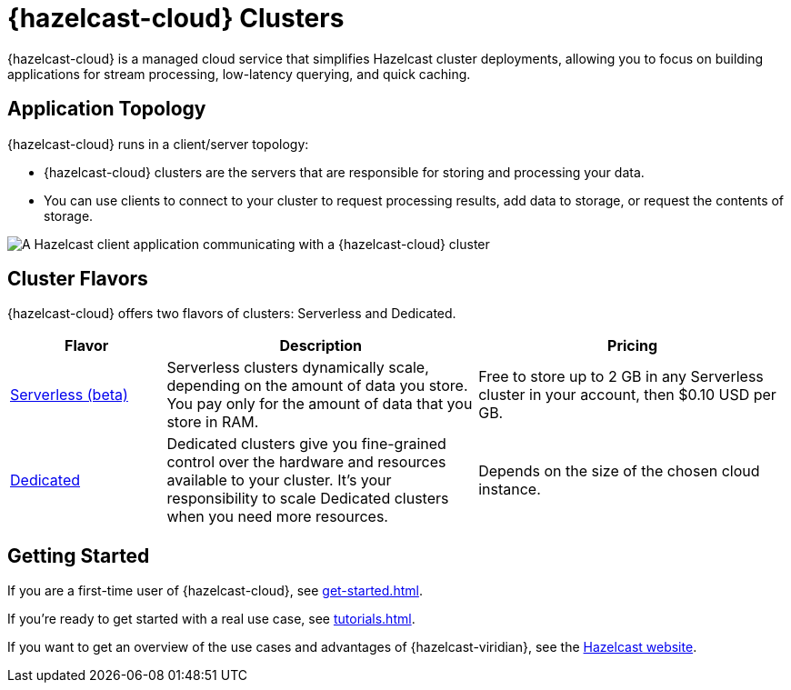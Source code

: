 = {hazelcast-cloud} Clusters
:description: {hazelcast-cloud} is a managed cloud service that simplifies Hazelcast cluster deployments, allowing you to focus on building applications for stream processing, low-latency querying, and quick caching.
:page-aliases: use-cases.adoc, faq.adoc, pricing.adoc, preface.adoc

{description}

== Application Topology

{hazelcast-cloud} runs in a client/server topology:

- {hazelcast-cloud} clusters are the servers that are responsible for storing and processing your data.

- You can use clients to connect to your cluster to request processing results, add data to storage, or request the contents of storage.

image:ROOT:serverless-app-server.svg[A Hazelcast client application communicating with a {hazelcast-cloud} cluster]

== Cluster Flavors

{hazelcast-cloud} offers two flavors of clusters: Serverless and Dedicated.

[cols="1a,2a,2a"]
|===
|Flavor|Description|Pricing

|xref:serverless-cluster.adoc[Serverless (beta)]
|Serverless clusters dynamically scale, depending on the amount of data you store. You pay only for the amount of data that you store in RAM.
|Free to store up to 2 GB in any Serverless cluster in your account, then $0.10 USD per GB.

|xref:dedicated-cluster.adoc[Dedicated]
|Dedicated clusters give you fine-grained control over the hardware and resources available to your cluster. It's your responsibility to scale Dedicated clusters when you need more resources.
|Depends on the size of the chosen cloud instance.
|===

== Getting Started

If you are a first-time user of {hazelcast-cloud}, see xref:get-started.adoc[].

If you're ready to get started with a real use case, see xref:tutorials.adoc[].

If you want to get an overview of the use cases and advantages of {hazelcast-viridian}, see the link:https://hazelcast.com/products/cloud/[Hazelcast website].


